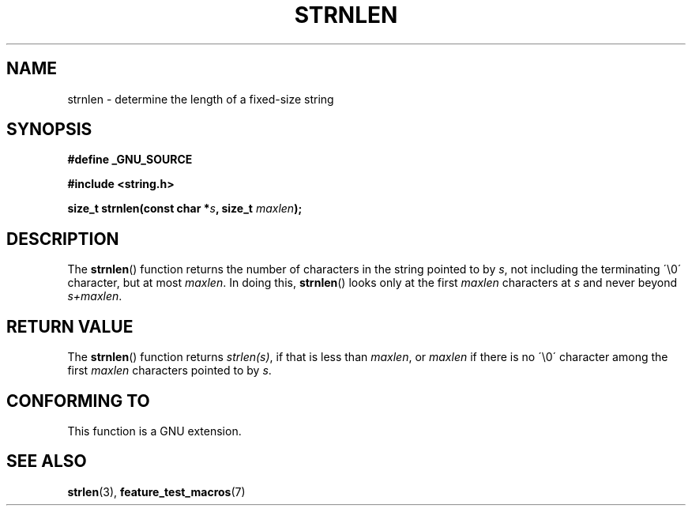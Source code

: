 .\" Copyright (c) Bruno Haible <haible@clisp.cons.org>
.\"
.\" This is free documentation; you can redistribute it and/or
.\" modify it under the terms of the GNU General Public License as
.\" published by the Free Software Foundation; either version 2 of
.\" the License, or (at your option) any later version.
.\"
.\" References consulted:
.\"   GNU glibc-2 source code and manual
.\"
.TH STRNLEN 3  1999-07-25 "GNU" "Linux Programmer's Manual"
.SH NAME
strnlen \- determine the length of a fixed-size string
.SH SYNOPSIS
.nf
.B #define _GNU_SOURCE
.sp
.B #include <string.h>
.sp
.BI "size_t strnlen(const char *" s ", size_t " maxlen );
.fi
.SH DESCRIPTION
The
.BR strnlen ()
function returns the number of characters in the string
pointed to by \fIs\fP, not including the terminating \'\\0\' character, but
at most \fImaxlen\fP.
In doing this,
.BR strnlen ()
looks only at the first
\fImaxlen\fP characters at \fIs\fP and never beyond \fIs+maxlen\fP.
.SH "RETURN VALUE"
The
.BR strnlen ()
function returns \fIstrlen(s)\fP, if that is less than
\fImaxlen\fP, or \fImaxlen\fP if there is no \'\\0\' character among the first
\fImaxlen\fP characters pointed to by \fIs\fP.
.SH "CONFORMING TO"
This function is a GNU extension.
.SH "SEE ALSO"
.BR strlen (3),
.BR feature_test_macros (7)
